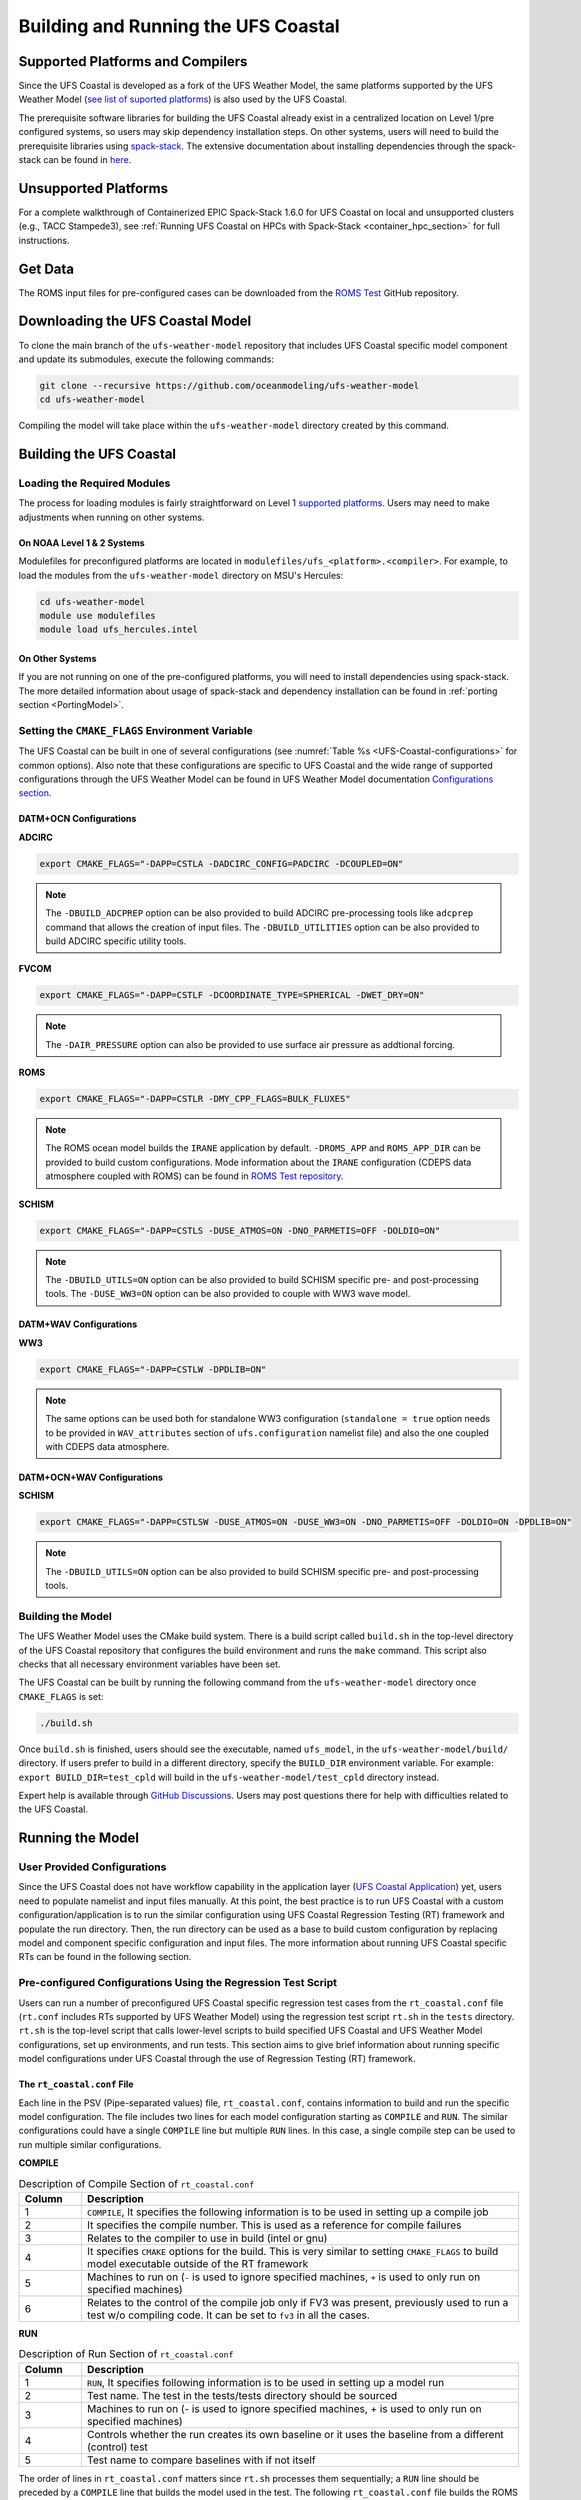 .. _BuildingAndRunning:

************************************
Building and Running the UFS Coastal
************************************

=================================
Supported Platforms and Compilers
=================================

Since the UFS Coastal is developed as a fork of the UFS Weather Model, the same platforms supported by the UFS Weather Model (`see list of suported platforms <https://ufs-weather-model.readthedocs.io/en/latest/CodeOverview.html#supported-platforms-and-compilers-for-running-the-ufs-weather-model>`_) is also used by the UFS Coastal. 

The prerequisite software libraries for building the UFS Coastal already exist in a centralized location on Level 1/pre configured systems, so users may skip dependency installation steps. On other systems, users will need to build the prerequisite libraries using `spack-stack <https://github.com/JCSDA/spack-stack>`_. The extensive documentation about installing dependencies through the spack-stack can be found in `here <https://spack-stack.readthedocs.io/en/latest/>`_.

=====================
Unsupported Platforms
=====================

For a complete walkthrough of Containerized EPIC Spack-Stack 1.6.0 for UFS Coastal on local and unsupported clusters (e.g., TACC Stampede3), see :ref:`Running UFS Coastal on HPCs with Spack-Stack <container_hpc_section>` for full instructions.


========
Get Data
========

The ROMS input files for pre-configured cases can be downloaded from the `ROMS Test <https://github.com/myroms/roms_test/tree/main/IRENE>`_ GitHub repository.

.. todo::
   Need to place UFS Coastal specific data to cloud or common place along with some level of versioning.

=================================
Downloading the UFS Coastal Model
=================================

To clone the main branch of the ``ufs-weather-model`` repository that includes UFS Coastal specific model component and update its submodules, execute the following commands:

.. code-block:: console

   git clone --recursive https://github.com/oceanmodeling/ufs-weather-model
   cd ufs-weather-model

Compiling the model will take place within the ``ufs-weather-model`` directory created by this command.

========================
Building the UFS Coastal
========================

----------------------------
Loading the Required Modules
----------------------------

The process for loading modules is fairly straightforward on Level 1 `supported platforms <https://ufs-weather-model.readthedocs.io/en/latest/BuildingAndRunning.html#supported-platforms-compilers>`_. Users may need to make adjustments when running on other systems.

On NOAA Level 1 & 2 Systems
---------------------------

Modulefiles for preconfigured platforms are located in ``modulefiles/ufs_<platform>.<compiler>``. For example, to load the modules from the ``ufs-weather-model`` directory on MSU's Hercules:

.. code-block:: console

   cd ufs-weather-model
   module use modulefiles
   module load ufs_hercules.intel

On Other Systems
----------------

If you are not running on one of the pre-configured platforms, you will need to install dependencies using spack-stack. The more detailed information about usage of spack-stack and dependency installation can be found in :ref:`porting section <PortingModel>`.

------------------------------------------------
Setting the ``CMAKE_FLAGS`` Environment Variable
------------------------------------------------

The UFS Coastal can be built in one of several configurations (see :numref:`Table %s <UFS-Coastal-configurations>` for common options). Also note that these configurations are specific to UFS Coastal and the wide range of supported configurations through the UFS Weather Model can be found in UFS Weather Model documentation `Configurations section <https://ufs-weather-model.readthedocs.io/en/latest/Configurations.html>`_.

DATM+OCN Configurations
-----------------------

**ADCIRC**

.. code-block:: console

   export CMAKE_FLAGS="-DAPP=CSTLA -DADCIRC_CONFIG=PADCIRC -DCOUPLED=ON"

.. note::
   The ``-DBUILD_ADCPREP`` option can be also provided to build ADCIRC pre-processing tools like ``adcprep`` command that allows the creation of input files. 
   The ``-DBUILD_UTILITIES`` option can be also provided to build ADCIRC specific utility tools.

**FVCOM**

.. code-block:: console

   export CMAKE_FLAGS="-DAPP=CSTLF -DCOORDINATE_TYPE=SPHERICAL -DWET_DRY=ON"

.. note::
   The ``-DAIR_PRESSURE`` option can also be provided to use surface air pressure as addtional forcing.

**ROMS**

.. code-block:: console

   export CMAKE_FLAGS="-DAPP=CSTLR -DMY_CPP_FLAGS=BULK_FLUXES"

.. note::
   The ROMS ocean model builds the ``IRANE`` application by default. ``-DROMS_APP`` and ``ROMS_APP_DIR`` can be provided to build custom configurations. Mode information about the ``IRANE`` configuration (CDEPS data atmosphere coupled with ROMS) can be found in `ROMS Test repository <https://github.com/myroms/roms_test/tree/main/IRENE/Coupling/roms_data_cmeps>`_.

**SCHISM**

.. code-block:: console

   export CMAKE_FLAGS="-DAPP=CSTLS -DUSE_ATMOS=ON -DNO_PARMETIS=OFF -DOLDIO=ON"

.. note::
   The ``-DBUILD_UTILS=ON`` option can be also provided to build SCHISM specific pre- and post-processing tools.
   The ``-DUSE_WW3=ON``  option can be also provided to couple with WW3 wave model.

DATM+WAV Configurations
-----------------------

**WW3**

.. code-block:: console

   export CMAKE_FLAGS="-DAPP=CSTLW -DPDLIB=ON"

.. note::
   The same options can be used both for standalone WW3 configuration (``standalone = true`` option needs to be provided in ``WAV_attributes`` section of ``ufs.configuration`` namelist file) and also the one coupled with CDEPS data atmosphere.


DATM+OCN+WAV Configurations
---------------------------

**SCHISM**

.. code-block:: console

   export CMAKE_FLAGS="-DAPP=CSTLSW -DUSE_ATMOS=ON -DUSE_WW3=ON -DNO_PARMETIS=OFF -DOLDIO=ON -DPDLIB=ON"

.. note::
   The ``-DBUILD_UTILS=ON`` option can be also provided to build SCHISM specific pre- and post-processing tools.

------------------
Building the Model
------------------

The UFS Weather Model uses the CMake build system. There is a build script called ``build.sh`` in the top-level directory of the UFS Coastal repository that configures the build environment and runs the ``make`` command. This script also checks that all necessary environment variables have been set.

The UFS Coastal can be built by running the following command from the ``ufs-weather-model`` directory once ``CMAKE_FLAGS`` is set:

.. code-block:: console

   ./build.sh

Once ``build.sh`` is finished, users should see the executable, named ``ufs_model``, in the ``ufs-weather-model/build/`` directory. If users prefer to build in a different directory, specify the ``BUILD_DIR`` environment variable. For example: ``export BUILD_DIR=test_cpld`` will build in the ``ufs-weather-model/test_cpld`` directory instead.

Expert help is available through `GitHub Discussions <https://github.com/oceanmodeling/ufs-weather-model/discussions/categories/q-a>`_. Users may post questions there for help with difficulties related to the UFS Coastal.

=================
Running the Model
=================

----------------------------
User Provided Configurations
----------------------------

Since the UFS Coastal does not have workflow capability in the application layer (`UFS Coastal Application <https://github.com/oceanmodeling/ufs-coastal-app>`_) yet, users need to populate namelist and input files manually. At this point, the best practice is to run UFS Coastal with a custom configuration/application is to run the similar configuration using UFS Coastal Regression Testing (RT) framework  and populate the run directory. Then, the run directory can be used as a base to build custom configuration by replacing model and component specific configuration and input files. The more information about running UFS Coastal specific RTs can be found in the following section.

--------------------------------------------------------------
Pre-configured Configurations Using the Regression Test Script
--------------------------------------------------------------

Users can run a number of preconfigured UFS Coastal specific regression test cases from the ``rt_coastal.conf`` file (``rt.conf`` includes RTs supported by UFS Weather Model) using the regression test script ``rt.sh`` in the ``tests`` directory. ``rt.sh`` is the top-level script that calls lower-level scripts to build specified UFS Coastal and UFS Weather Model configurations, set up environments, and run tests. This section aims to give brief information about running specific model configurations under UFS Coastal through the use of Regression Testing (RT) framework.

.. _rt_coastal.conf:

The ``rt_coastal.conf`` File
----------------------------

Each line in the PSV (Pipe-separated values) file, ``rt_coastal.conf``, contains information to build and run the specific model configuration. The file includes two lines for each model configuration starting as ``COMPILE`` and ``RUN``. The similar configurations could have a single ``COMPILE`` line but multiple ``RUN`` lines. In this case, a single compile step can be used to run multiple similar configurations. 

**COMPILE**

.. list-table:: Description of Compile Section of ``rt_coastal.conf``
   :widths: 10 70
   :header-rows: 1

   * - Column
     - Description
   * - 1
     - ``COMPILE``, It specifies the following information is to be used in setting up a compile job
   * - 2
     - It specifies the compile number. This is used as a reference for compile failures
   * - 3
     - Relates to the compiler to use in build (intel or gnu)
   * - 4
     - It specifies ``CMAKE`` options for the build. This is very similar to setting ``CMAKE_FLAGS`` to build model executable outside of the RT framework
   * - 5
     - Machines to run on (``-`` is used to ignore specified machines, ``+`` is used to only run on specified machines)
   * - 6
     - Relates to the control of the compile job only if FV3 was present, previously used to run a test w/o compiling code. It can be set to ``fv3`` in all the cases.

**RUN**

.. list-table:: Description of Run Section of ``rt_coastal.conf``
   :widths: 10 70
   :header-rows: 1

   * - Column
     - Description
   * - 1
     - ``RUN``, It specifies following information is to be used in setting up a model run
   * - 2
     - Test name. The test in the tests/tests directory should be sourced
   * - 3
     - Machines to run on (- is used to ignore specified machines, + is used to only run on specified machines)
   * - 4
     - Controls whether the run creates its own baseline or it uses the baseline from a different (control) test
   * - 5
     - Test name to compare baselines with if not itself

The order of lines in ``rt_coastal.conf`` matters since ``rt.sh`` processes them sequentially; a ``RUN`` line should be preceded by a ``COMPILE`` line that builds the model used in the test. The following
``rt_coastal.conf`` file builds the ROMS ocean model coupled with CDEPS data atmosphere: 

.. code-block:: console

   COMPILE | 16 | intel | -DAPP=CSTLR -DMY_CPP_FLAGS=BULK_FLUXES | | fv3 |
   RUN | coastal_irene_atm2roms | | baseline |

The ``rt_coastal.conf`` file includes a large number of tests. If the user wants to run only specific tests, ``-n`` argument can be used. The ``-l rt_coastal.conf`` option can be used to run only UFS Coastal specific RTs. The ``rt.sh`` uses the ``rt.conf`` file by default.

.. _rt.sh:

The ``rt.sh`` File
------------------

This section contains additional information on command line options and troubleshooting for the ``rt.sh`` file. 

To display detailed information on how to use ``rt.sh``, users can simply run ``./rt.sh``, which will output the following options: 

.. code-block:: console

   Usage: ./rt.sh -a <account> | -b <file> | -c | -d | -e | -h | -k | -l <file> | -m | -n <name> | -o | -r | -v | -w
   
     -a  <account> to use on for HPC queue
     -b  create new baselines only for tests listed in <file>
     -c  create new baseline results
     -d  delete run directories that are not used by other tests
     -e  use ecFlow workflow manager
     -h  display this help
     -k  keep run directory after rt.sh is completed
     -l  runs test specified in <file>
     -m  compare against new baseline results
     -n  run single test <name>
     -o  compile only, skip tests
     -r  use Rocoto workflow manager
     -v  verbose output
     -w  for weekly_test, skip comparing baseline results

When running a large number (10's or 100's) of tests, the ``-e`` or ``-r`` options can significantly decrease testing time by using a workflow manager (ecFlow or Rocoto, respectively) to queue the jobs 
according to dependencies and run them concurrently.

.. note::
   Workflow Engine `ecFlow <https://confluence.ecmwf.int/display/ECFLOW>`_ is used with ``-e`` argument and `Rocoto <https://github.com/christopherwharrop/rocoto>`_ is used with ``-r`` argument. The Workflow Engine needs to be installed to the system to use these options. The Tier-1 platforms might have those workflow engines but Tear-2 level supported systems and custom installations might not have them.

.. note::
   Since the UFS Coastal specific input files are not part of the UFS Weather Model input files, the location of the RT directory (defined by ``DISKNM`` variable) in ``rt.sh`` needs to be modified to run UFS Coastal specific RTs. To do that user needs to edit platform (i.e. Orion, Hercules) specific section of ``rt.sh`` and set ``DISKNM`` variable. For both ``Orion`` and ``Hercules`` platforms, ``/work2/noaa/nems/tufuk/RT`` directory is used to set ``DISKNM`` variable. 

To run ``rt.sh`` using a custom configuration file and the Rocoto workflow manager:

.. code-block:: console

   ./rt.sh -r -l rt_coastal.conf

To run a single test from custom configuration file:

.. code-block:: console

   Running with Intel compiler:
   ./rt.sh -l rt_coastal.conf -k -n "coastal_irene_atm2roms intel"

   Running with GNU compiler:
   ./rt.sh -l rt_coastal.conf -k -n "coastal_irene_atm2roms gnu"

.. note::
   ``-k`` argument is used to keep the run directory for further reference.

.. note::
   ``-a`` argument can be used to specify account to job scheduler

The up-to-date list of supported and tested (the RTs that is indicated as bold) RTs can be seen in `UFS Coastal specific UFS WM fork repository Wiki page <https://github.com/oceanmodeling/ufs-weather-model/wiki/Current-Status-of-UFS%E2%80%90Coastal-Implementation>`_.



.. _container_hpc_section:

Running UFS Coastal on HPCs with the Containerized EPIC Spack-Stack 1.6.0 Environment
=====================================================================================


This guide provides step-by-step instructions to compile and run the UFS Coastal Application on unsupported platforms (e.g., local machines, new HPC systems) using the EPIC Spack-Stack containerized environment (v1.6.0). It involves launching a container (via Apptainer or Singularity), building the UFS model, externalizing the executable, and running test cases outside the container.

Two workflow options are provided:

- **Option 1:** Build and run from inside the container.
- **Option 2:** Extract modulefiles and build/run externally.

Example commands are shown for Stampede3 (TACC), but they can be adapted to other systems.

Prerequisites
-------------

- Apptainer or Singularity installed
- HPC account with interactive compute access (`idev`, `srun`, etc.)
- Familiarity with Git and environment module systems

Download the Container Image
----------------------------

.. code-block:: bash

   wget https://epic-noaa.s3.us-east-1.amazonaws.com/ubuntu22.04-intel-ufs-env-v1.6.0.img
   export img=/path/to/ubuntu22.04-intel-ufs-env-v1.6.0.img

Start an Interactive HPC Session (Stampede3 Example)
----------------------------------------------------

.. code-block:: bash

   idev -m 120
   ml tacc-apptainer/1.3.3

Check Loaded Modules (Example Output)
-------------------------------------

.. code-block:: bash

   ml list
   # cmake/3.31.5, python/3.9.18, intel/24.0, netcdf/4.9.2, metis/5.1.0.3, tacc-apptainer/1.3.3, ...

Option 1: Build and Run Inside the Container
--------------------------------------------

1. **Enter the container**

   .. code-block:: bash

      singularity shell -e -s /bin/bash $img
      # Optional
      Apptainer> source /usr/lmod/lmod/init/bash

2. **Load UFS modules**

   .. code-block:: bash

      Apptainer> module use /opt/spack-stack/spack-stack-1.6.0/envs/unified-env/install/modulefiles/Core
      Apptainer> module load stack-intel 
      Apptainer> module load stack-intel-oneapi-mpi
      Apptainer> module load ufs-weather-model-env
      Apptainer> module list

3. **Clone and build UFS Coastal**

   .. code-block:: bash

      Apptainer> git clone --recursive https://github.com/oceanmodeling/ufs-weather-model
      Apptainer> cd ufs-weather-model
      Apptainer> mkdir build && cd build
      Apptainer> cmake -DAPP=CSTLS -DPDLIB=ON -DUSE_ATMOS=ON -DNO_PARMETIS=OFF -DOLDIO=ON -DUSE_WW3=OFF ..
      Apptainer> make -j 8

4. **Externalize the executable**

   .. code-block:: bash

      Apptainer> /opt/container-scripts/externalize.sh -e $PWD/extern $PWD/ufs_model
      # Result: build/extern/ufs_model (wrapper executable)

5. **Exit container and run externally**

   .. code-block:: bash

      Apptainer> exit
      cd /path/to/test-case
      ibrun -n 10 ../ufs-weather-model/build/extern/ufs_model
      # or use srun/mpirun

Option 2: Externalize Modulefiles and Build Outside the Container
------------------------------------------------------------------

1. **Create a modulefiles directory**

   .. code-block:: bash

      mkdir modulefiles
      cd modulefiles

2. **Extract modulefiles from the container**

   .. code-block:: bash

      singularity exec $img cp /opt/container-scripts/convert-modules.py .
      python3 ./convert-modules.py -i $img -o $PWD/spack-stack-1.6.0

3. **Load externalized modules**

   .. code-block:: bash

      module use /path/to/modulefiles/spack-stack-1.6.0/Core
      module load stack-intel
      module load stack-intel-oneapi-mpi
      module load ufs-weather-model-env sp crtm
      module list

4. **Build UFS Coastal externally**

   .. code-block:: bash

      git clone --recursive https://github.com/oceanmodeling/ufs-weather-model
      cd ufs-weather-model
      mkdir build_external && cd build_external
      cmake -DAPP=CSTLS -DPDLIB=ON -DUSE_ATMOS=ON -DNO_PARMETIS=OFF -DOLDIO=ON -DUSE_WW3=OFF ..
      make -j 8

5. **Create executable wrapper**

   .. code-block:: bash

      make-external ./ufs_model
      # Generates ufs_model (wrapper) and ufs_model.orig (original binary)

6. **Run test case externally**

   .. code-block:: bash

      cd /path/to/test-case
      ibrun -n 10 ../ufs-weather-model/build_external/ufs_model

Summary
-------

- **Option 1** builds inside the container and externalizes only the executable.
- **Option 2** extracts environment modules and builds entirely outside the container.
- Both approaches allow unsupported systems to run the UFS Coastal Application using the EPIC Spack-Stack container.

Notes
-----

- Adjust `ibrun -n` or `srun` based on your platform and test case.
- Replace `/path/to/test-case` with your actual directory.
- This setup is portable to other clusters using Apptainer/Singularity (e.g., university or institutional HPCs).

Acknowledgments
---------------

This workflow builds upon techniques shared during a NOAA workshop led by Mark Potts. It was adapted and extended to support UFS Coastal compilation and execution on Stampede3.

